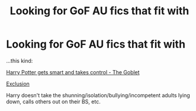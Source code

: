 #+TITLE: Looking for GoF AU fics that fit with

* Looking for GoF AU fics that fit with
:PROPERTIES:
:Author: delphimaiden
:Score: 7
:DateUnix: 1594544390.0
:DateShort: 2020-Jul-12
:FlairText: Request
:END:
...this kind:

[[https://archiveofourown.org/works/19162495?view_full_work=true][Harry Potter gets smart and takes control - The Goblet]]

[[https://www.fanfiction.net/s/8003129/1/Exclusion][Exclusion]]

Harry doesn't take the shunning/isolation/bullying/incompetent adults lying down, calls others out on their BS, etc.

